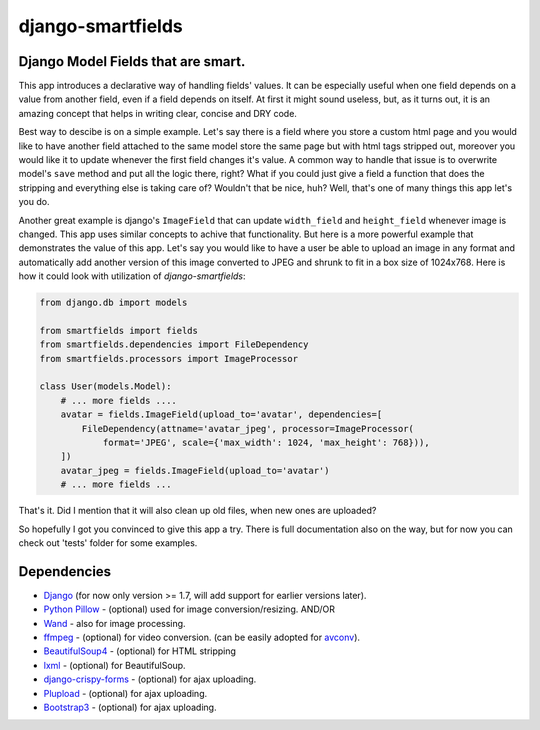 django-smartfields
##################

.. image:: https://readthedocs.org/projects/django-smartfields/badge/?version=latest
   :target: https://readthedocs.org/projects/django-smartfields/?badge=latest
   :alt: Documentation Status

.. image:: https://img.shields.io/pypi/v/django-smartfields.svg
   :target: https://pypi.python.org/pypi/django-smartfields/
   :alt: Latest Version

.. image:: https://img.shields.io/pypi/dm/django-smartfields.svg
   :target: https://pypi.python.org/pypi/django-smartfields/
   :alt: Number of PyPI downloads

.. image:: https://landscape.io/github/lehins/django-smartfields/master/landscape.png
   :target: https://landscape.io/github/lehins/django-smartfields/master
   :alt: Code Health

.. image:: https://img.shields.io/coveralls/lehins/django-smartfields.svg
   :target: https://coveralls.io/r/lehins/django-smartfields
   :alt: Tests Coverage
            
.. image:: https://travis-ci.org/lehins/django-smartfields.svg?branch=master   
   :target: https://travis-ci.org/lehins/django-smartfields
   :alt: Travis-CI


Django Model Fields that are smart.
-----------------------------------

This app introduces a declarative way of handling fields' values. It can be
especially useful when one field depends on a value from another field, even if
a field depends on itself. At first it might sound useless, but, as it turns
out, it is an amazing concept that helps in writing clear, concise and DRY code.

Best way to descibe is on a simple example. Let's say there is a field where you
store a custom html page and you would like to have another field attached to
the same model store the same page but with html tags stripped out, moreover you
would like it to update whenever the first field changes it's value. A common
way to handle that issue is to overwrite model's ``save`` method and put all the
logic there, right? What if you could just give a field a function that does the
stripping and everything else is taking care of? Wouldn't that be nice, huh?
Well, that's one of many things this app let's you do.

Another great example is django's ``ImageField`` that can update ``width_field``
and ``height_field`` whenever image is changed. This app uses similar concepts
to achive that functionality. But here is a more powerful example that
demonstrates the value of this app. Let's say you would like to have a user be
able to upload an image in any format and automatically add another version of
this image converted to JPEG and shrunk to fit in a box size of 1024x768. Here
is how it could look with utilization of `django-smartfields`:

.. code-block:: python

    from django.db import models
    
    from smartfields import fields
    from smartfields.dependencies import FileDependency
    from smartfields.processors import ImageProcessor

    class User(models.Model):
        # ... more fields ....
        avatar = fields.ImageField(upload_to='avatar', dependencies=[
            FileDependency(attname='avatar_jpeg', processor=ImageProcessor(
                format='JPEG', scale={'max_width': 1024, 'max_height': 768})),
        ])
        avatar_jpeg = fields.ImageField(upload_to='avatar')
        # ... more fields ...

That's it. Did I mention that it will also clean up old files, when new ones are
uploaded?

So hopefully I got you convinced to give this app a try. There is full
documentation also on the way, but for now you can check out 'tests' folder for
some examples.


Dependencies
------------
* `Django <https://djangoproject.com/>`_ (for now only version >= 1.7, will add
  support for earlier versions later).
* `Python Pillow <https://pillow.readthedocs.org>`_ - (optional) used for
  image conversion/resizing. AND/OR
* `Wand <http://docs.wand-py.org>`_ - also for image processing.
* `ffmpeg <https://www.ffmpeg.org/>`_ - (optional) for video conversion. (can
  be easily adopted for `avconv <https://libav.org/avconv.html>`_).
* `BeautifulSoup4 <https://pypi.python.org/pypi/beautifulsoup4/>`_ - (optional)
  for HTML stripping
* `lxml <https://pypi.python.org/pypi/lxml>`_ - (optional) for BeautifulSoup.
* `django-crispy-forms
  <https://readthedocs.org/projects/django-crispy-forms/>`_ - (optional) for
  ajax uploading.
* `Plupload <http://www.plupload.com/>`_ - (optional) for ajax uploading.
* `Bootstrap3 <http://getbootstrap.com/>`_ - (optional) for ajax uploading.
